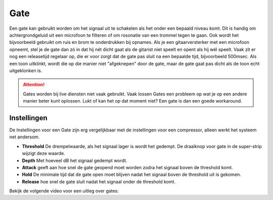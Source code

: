 Gate
====
Een gate kan gebruikt worden om het signaal uit te schakelen als het onder een bepaald niveau komt. Dit is handig om achtergrondgeluid uit een microfoon te filteren of om rosonatie van een trommel tegen te gaan. Ook wordt het bijvoorbeeld gebruikt om ruis en brom te onderdrukken bij opnames. Als je een gitaarversterker met een microfoon opneemt, stel je de gate dan zó in dat hij nét dicht gaat als de gitarist niet speelt en opent als hij wél speelt. Vaak zit er nog een releasetijd regelaar op, die er voor zorgt dat de gate pas sluit na een bepaalde tijd, bijvoorbeeld 500msec. Als een toon uitklinkt, wordt die op die manier niet "afgeknepen" door de gate, maar de gate gaat pas dicht als de toon echt uitgeklonken is.

.. Attention::
   Gates worden bij live diensten niet vaak gebruikt. Vaak lossen Gates een probleem op wat je op een andere manier beter kunt oplossen. Lukt of kan het op dat moment niet? Een gate is dan een goede workaround.

Instellingen
-------------
De Instellingen voor een Gate zijn erg vergelijkbaar met de instellingen voor een compressor, alleen werkt het systeem net andersom.

.. image:: /images/gate.jpg

- **Threshold** De drempelwaarde, als het signaal lager is wordt het gedempt. De draaiknop voor gate in de super-strip wijzigt deze waarde.
- **Depth** Met hoeveel dB het signaal gedempt wordt.
- **Attack** geeft aan hoe snel de gate geopend moet worden zodra het signaal boven de threshold komt.
- **Hold** De minimale tijd dat de gate open moet blijven nadat het signaal boven de threshold uit is gekomen.
- **Release** hoe snel de gate sluit nadat het signaal onder de threshold komt.

Bekijk de volgende video voor een uitleg over gates:

.. youtube:: XYKszVPOTB8
   :width: 100%